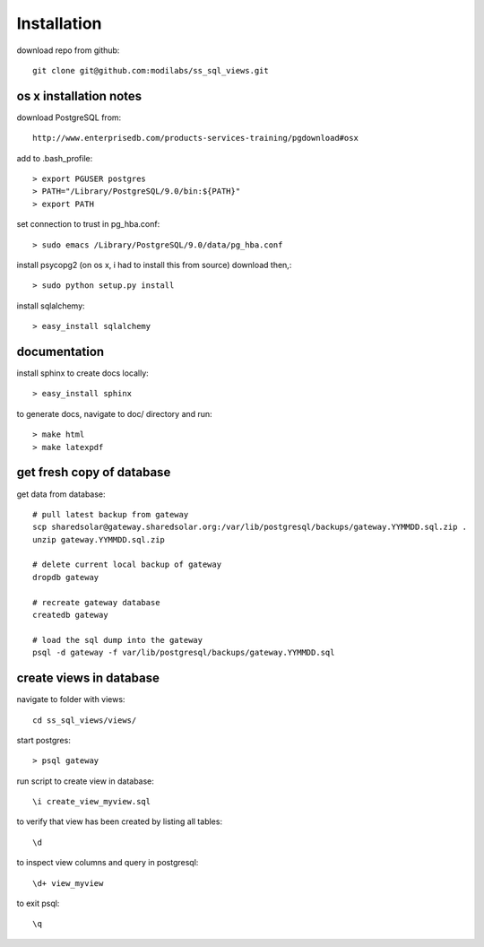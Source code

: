 Installation
============

download repo from github::

    git clone git@github.com:modilabs/ss_sql_views.git

os x installation notes
-----------------------

download PostgreSQL from::

    http://www.enterprisedb.com/products-services-training/pgdownload#osx

add to .bash_profile::

    > export PGUSER postgres
    > PATH="/Library/PostgreSQL/9.0/bin:${PATH}"
    > export PATH

set connection to trust in pg_hba.conf::

    > sudo emacs /Library/PostgreSQL/9.0/data/pg_hba.conf

install psycopg2 (on os x, i had to install this from source) download then,::

    > sudo python setup.py install

install sqlalchemy::

    > easy_install sqlalchemy

documentation
-------------

install sphinx to create docs locally::

    > easy_install sphinx

to generate docs, navigate to doc/ directory and run::

    > make html
    > make latexpdf



get fresh copy of database
--------------------------

get data from database::

    # pull latest backup from gateway
    scp sharedsolar@gateway.sharedsolar.org:/var/lib/postgresql/backups/gateway.YYMMDD.sql.zip .
    unzip gateway.YYMMDD.sql.zip

    # delete current local backup of gateway
    dropdb gateway

    # recreate gateway database
    createdb gateway

    # load the sql dump into the gateway
    psql -d gateway -f var/lib/postgresql/backups/gateway.YYMMDD.sql


create views in database
------------------------

navigate to folder with views::

    cd ss_sql_views/views/

start postgres::

    > psql gateway

run script to create view in database::

    \i create_view_myview.sql

to verify that view has been created by listing all tables::

    \d

to inspect view columns and query in postgresql::

    \d+ view_myview

to exit psql::

    \q

